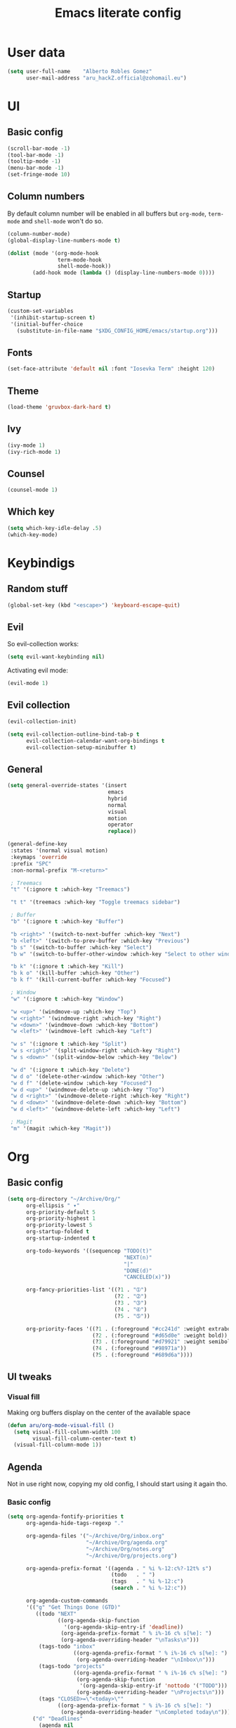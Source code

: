 #+TITLE: Emacs literate config
* User data

#+begin_src emacs-lisp
  (setq user-full-name    "Alberto Robles Gomez"
        user-mail-address "aru_hackZ.official@zohomail.eu")
#+end_src

* UI
** Basic config

#+begin_src emacs-lisp
  (scroll-bar-mode -1)
  (tool-bar-mode -1)
  (tooltip-mode -1)
  (menu-bar-mode -1)
  (set-fringe-mode 10)
#+end_src

** Column numbers

By default column number will be enabled in all buffers but
~org-mode~, ~term-mode~ and ~shell-mode~ won't do so.

#+begin_src emacs-lisp
  (column-number-mode)
  (global-display-line-numbers-mode t)

  (dolist (mode '(org-mode-hook
                  term-mode-hook
                  shell-mode-hook))
          (add-hook mode (lambda () (display-line-numbers-mode 0))))
#+end_src

** Startup

#+begin_src emacs-lisp
  (custom-set-variables
   '(inhibit-startup-screen t)
   '(initial-buffer-choice
     (substitute-in-file-name "$XDG_CONFIG_HOME/emacs/startup.org")))
#+end_src

** Fonts

#+begin_src emacs-lisp
  (set-face-attribute 'default nil :font "Iosevka Term" :height 120)
#+end_src

** Theme

#+begin_src emacs-lisp
  (load-theme 'gruvbox-dark-hard t)
#+end_src

** Ivy

#+begin_src emacs-lisp
  (ivy-mode 1)
  (ivy-rich-mode 1)
#+end_src

** Counsel

#+begin_src emacs-lisp
  (counsel-mode 1)
#+end_src

** Which key

#+begin_src emacs-lisp
  (setq which-key-idle-delay .5)
  (which-key-mode)
#+end_src

* Keybindigs
** Random stuff

#+begin_src emacs-lisp
  (global-set-key (kbd "<escape>") 'keyboard-escape-quit)
#+end_src

** Evil

So evil-collection works:

#+begin_src emacs-lisp
  (setq evil-want-keybinding nil)
#+end_src

Activating evil mode:

#+begin_src emacs-lisp
  (evil-mode 1)
#+end_src

** Evil collection

#+begin_src emacs-lisp
  (evil-collection-init)

  (setq evil-collection-outline-bind-tab-p t
        evil-collection-calendar-want-org-bindings t
        evil-collection-setup-minibuffer t)
#+end_src

** General

#+begin_src emacs-lisp
  (setq general-override-states '(insert
                                  emacs
                                  hybrid
                                  normal
                                  visual
                                  motion
                                  operator
                                  replace))
#+end_src

#+begin_src emacs-lisp
  (general-define-key
   :states '(normal visual motion)
   :keymaps 'override
   :prefix "SPC"
   :non-normal-prefix "M-<return>"

   ; Treemacs
   "t" '(:ignore t :which-key "Treemacs")

   "t t" '(treemacs :which-key "Toggle treemacs sidebar")

   ; Buffer
   "b" '(:ignore t :which-key "Buffer")

   "b <right>" '(switch-to-next-buffer :which-key "Next")
   "b <left>" '(switch-to-prev-buffer :which-key "Previous")
   "b s" '(switch-to-buffer :which-key "Select")
   "b w" '(switch-to-buffer-other-window :which-key "Select to other window")

   "b k" '(:ignore t :which-key "Kill")
   "b k o" '(kill-buffer :which-key "Other")
   "b k f" '(kill-current-buffer :which-key "Focused")

   ; Window
   "w" '(:ignore t :which-key "Window")

   "w <up>" '(windmove-up :which-key "Top")
   "w <right>" '(windmove-right :which-key "Right")
   "w <down>" '(windmove-down :which-key "Bottom")
   "w <left>" '(windmove-left :which-key "Left")

   "w s" '(:ignore t :which-key "Split")
   "w s <right>" '(split-window-right :which-key "Right")
   "w s <down>" '(split-window-below :which-key "Below")

   "w d" '(:ignore t :which-key "Delete")
   "w d o" '(delete-other-window :which-key "Other")
   "w d f" '(delete-window :which-key "Focused")
   "w d <up>" '(windmove-delete-up :which-key "Top")
   "w d <right>" '(windmove-delete-right :which-key "Right")
   "w d <down>" '(windmove-delete-down :which-key "Bottom")
   "w d <left>" '(windmove-delete-left :which-key "Left")

   ; Magit
   "m" '(magit :which-key "Magit"))
#+end_src

* Org
** Basic config

#+begin_src emacs-lisp
  (setq org-directory "~/Archive/Org/"
        org-ellipsis " ▾"
        org-priority-default 5
        org-priority-highest 1
        org-priority-lowest 5
        org-startup-folded t
        org-startup-indented t

        org-todo-keywords '((sequencep "TODO(t)"
                                       "NEXT(n)"
                                       "|"
                                       "DONE(d)"
                                       "CANCELED(x)"))

        org-fancy-priorities-list '((?1 . "➀")
                                    (?2 . "➁")
                                    (?3 . "➂")
                                    (?4 . "➃")
                                    (?5 . "➄"))

        org-priority-faces '((?1 . (:foreground "#cc241d" :weight extrabold))
                             (?2 . (:foreground "#d65d0e" :weight bold))
                             (?3 . (:foreground "#d79921" :weight semibold))
                             (?4 . (:foreground "#98971a"))
                             (?5 . (:foreground "#689d6a"))))
#+end_src

** UI tweaks
*** Visual fill

Making org buffers display on the center of the available space

#+begin_src emacs-lisp
  (defun aru/org-mode-visual-fill ()
    (setq visual-fill-column-width 100
          visual-fill-column-center-text t)
    (visual-fill-column-mode 1))
#+end_src

** Agenda

Not in use right now, copying my old config, I should start using it
again tho.

*** Basic config

#+begin_src emacs-lisp
  (setq org-agenda-fontify-priorities t
        org-agenda-hide-tags-regexp "."

        org-agenda-files '("~/Archive/Org/inbox.org"
                           "~/Archive/Org/agenda.org"
                           "~/Archive/Org/notes.org"
                           "~/Archive/Org/projects.org")

        org-agenda-prefix-format '((agenda . " %i %-12:c%?-12t% s")
                                   (todo   . " ")
                                   (tags   . " %i %-12:c")
                                   (search . " %i %-12:c"))

        org-agenda-custom-commands
        '(("g" "Get Things Done (GTD)"
           ((todo "NEXT"
                  ((org-agenda-skip-function
                    '(org-agenda-skip-entry-if 'deadline))
                   (org-agenda-prefix-format " % i%-16 c% s[%e]: ")
                   (org-agenda-overriding-header "\nTasks\n")))
            (tags-todo "inbox"
                       ((org-agenda-prefix-format " % i%-16 c% s[%e]: ")
                        (org-agenda-overriding-header "\nInbox\n")))
            (tags-todo "projects"
                       ((org-agenda-prefix-format " % i%-16 c% s[%e]: ")
                        (org-agenda-skip-function
                         '(org-agenda-skip-entry-if 'nottodo '("TODO")))
                        (org-agenda-overriding-header "\nProjects\n")))
            (tags "CLOSED>=\"<today>\""
                  ((org-agenda-prefix-format " % i%-16 c% s[%e]: ")
                   (org-agenda-overriding-header "\nCompleted today\n")))))
          ("d" "Deadlines"
            (agenda nil
                    ((org-agenda-entry-types '(:deadline))
                     (org-agenda-skip-function
                      '(org-agenda-skip-entry-if 'nottode '("NEXT")))
                     (org-agenda-format-date "")
                     (org-deadline-warning-days 7)
                     (org-agenda-overriding-header "\nDeadlines\n"))))))
#+end_src

*** Advices

#+begin_src emacs-lisp
  (advice-add 'org-agenda-quit :before
              (lambda (&rest _)
                (org-save-all-org-buffers)))
#+end_src

** Capture
*** Basic config

#+begin_src emacs-lisp
  (setq org-capture-templates
        '(("i" "Inbox" entry (file "~/Archive/Org/inbox.org")
           "* TODO %?\n/Entered on/ %U")
          ("m" "Meeting" entry (file+headline "~/Archive/Org/agenda.org" "Future")
           "* %? :meeting:\n<%<%Y-%m-%d %a %H:00>>")
          ("n" "Note" entry (file "~/Archive/Org/notes.org")
           "* NOTE (%a)\n/Entered on/ %U/n/n%?")
          ("@" "Inbox [mu4e]" entry (file "~/Archive/Org/inbox.org")
           "* TODO Reply to \"%a\" %?\n/Entered on/ %U")))
#+end_src

** Refile
*** Basic config

#+begin_src emacs-lisp
  (setq org-refile-targets '(("~/Documents/ORG/projects.org"
                        :regexp . "\\(?:\\(?:Note\\|Task\\)s\\)")))
#+end_src

*** Advices

#+begin_src emacs-lisp
  (advice-add 'org-refile :before
              (lambda (&rest _)
                (org-save-all-org-buffers)))
#+end_src

** Log
*** Basic config

#+begin_src emacs-lisp
  (setq org-log-done 'time)
#+end_src

*** Functions

#+begin_src emacs-lisp
  (defun aru/log-todo-next-creation-date (&rest _)
    "Log NEXT creation time inthe property drawer under the key 'ACTIVATED'"
    (when (and (string= (org-get-todo-state) "NEXT")
               (not (org-entry-get nil "ACTIVATED")))
          (org-entry-put nil "ACTIVATED" (format-time-string "[%Y-%m-%d %H:%M]"))))
#+end_src

*** Hooks

#+begin_src emacs-lisp
  (add-hook 'org-after-todo-state-change-hook #'aru/log-todo-next-creation-date)
#+end_src

** Publish
*** HTML
**** Basic config

#+begin_src emacs-lisp
    (setq org-html-head-include-default-style nil
          org-html-htmlize-output-type 'css
          org-html-html5-fancy t
          org-html-doctype "html5"
          org-export-allow-bind-keywords t)
#+end_src

**** Project list

#+begin_src emacs-lisp
  (setq org-publish-project-alist
        '(("S1DAM - Notes" :components ("S1DAM_Notes.org" "S1DAM_Notes.static"))
          ("S1DAM_Notes.org"
           :headline-levels 6
           :recursive t
           :base-extension "org"
           :base-directory "/GitRepos/s1dam-azarquiel-2021/aru-notas-practicas/docs.org/"
           :publishing-directory "/GitRepos/s1dam-azarquiel-2021/aru-notas-practicas/docs/"
           :publishing-function org-html-publish-to-html)
          ("S1DAM_Notes.static"
           :recursive t
           :base-extension "css\\|png\\|jpg\\|jpeg\\|eot\\|woff2\\|woff\\|ttf\\|svg"
           :base-directory "/GitRepos/s1dam-azarquiel-2021/aru-notas-practicas/docs.org/"
           :publishing-directory "/GitRepos/s1dam-azarquiel-2021/aru-notas-practicas/docs/"
           :publishing-function org-publish-attachment)))
#+end_src

**** Modified export functions
***** Removing cells and rows from org tables

When using org tables, I like to remove some columns I may use to
declare functions or values not needed when exported, just for
calculations or that stuff. And thats what this function does

The rows with its first cell marked with a ~<_>~ and columns marked
with a ~<~>~ are searched and removed at export (the original file
isn't overwritten).

#+begin_src emacs-lisp
  (defun aru/org-export-delete-special-cols-n-rows (back-end)
     (while (re-search-forward "^[ \t]*| +\\(<_>\\) +|" nil t)
            (goto-char (match-beginning 1))
            (org-table-kill-row)
            (beginning-of-line))
     (beginning-of-buffer)
     (while (re-search-forward "| +\\(<~>\\) +|" nil t)
            (goto-char (match-beginning 1))
            (org-table-delete-column)
            (beginning-of-line)))
#+end_src

***** Remove empty table cells and make its siblings expand

This is still in WIP, no idea how to add the atributte ~rowspan~ or
~collspan~ to the sibling cells.

#+begin_src emacs-lisp
  (defun org-html-table-cell (table-cell contents info)
    (let* ((table-cell-address (org-export-table-cell-address table-cell info))
           (table-row (org-export-get-parent table-cell))
           (table (org-export-get-parent-table table-cell))
           (cell-attrs
             (if (not (plist-get info :html-table-align-individual-fields))
                 ""
                 (format (if (and (boundp 'org-html-format-table-no-css)
                                  org-html-format-table-no-css)
                             " align=\"%s\""
                             " class=\"org-%s\"")
                         (org-export-table-cell-alignment table-cell info)))))
      (cond
        ((or (not contents)
             (string= "" (org-trim contents)))
         "")
        ((and (org-export-table-has-header-p table info)
              (= 1 (org-export-table-row-group table-row info)))
         (let ((header-tags (plist-get info :html-table-header-tags)))
           (concat "\n"
                   (format (car header-tags) "col" cell-attrs)
                   contents
                   (cdr header-tags))))
        ((and (plist-get info :html-table-use-header-tags-for-first-column)
              (zerop (cdr (org-export-table-cell-address table-cell info))))
         (let ((header-tags (plist-get info :html-table-header-tags)))
           (concat "\n"
                   (format (car header-tags) "row" cell-attrs)
                   contents
                   (cdr header-tags))))
        (t
         (let ((data-tags (plist-get info :html-table-data-tags)))
           (concat "\n"
                   (format (car data-tags) cell-attrs)
                   contents
                   (cdr data-tags)))))))
#+end_src

**** Hooks

#+begin_src emacs-lisp
  (add-hook 'org-export-before-processing-hook
            #'aru/org-export-delete-special-cols-n-rows)
#+end_src

** Faces

#+begin_src emacs-lisp
  (defun aru/org-faces ()
    (dolist (face '((org-document-title . 1.5)
                    (org-level-1 . 1.4)
                    (org-level-2 . 1.25)
                    (org-level-3 . 1.1)
                    (org-level-4 . 1.1)
                    (org-level-5 . 1.1)
                    (org-level-6 . 1.05)
                    (org-level-7 . 1.05)))
      (set-face-attribute (car face) nil :font "Iosevka Term" :height (cdr face))))
#+end_src

** Hooks

#+begin_src emacs-lisp
  (defun aru/org-hook ()
    (set-face-attribute 'org-ellipsis nil :underline nil)
    (org-superstar-mode 1)
    (turn-on-auto-fill)
    (aru/org-faces)
    (aru/org-mode-visual-fill))
#+end_src

#+begin_src emacs-lisp
  (add-hook 'org-mode-hook #'aru/org-hook)
#+end_src

* Development
** LSP

*** Hooks

#+begin_src emacs-lisp
  (add-hook 'lsp-mode #'lsp-ui-mode)
  (add-hook 'lsp-mode #'flycheck-mode)
#+end_src

** Treemacs

#+begin_src emacs-lisp
  (lsp-treemacs-sync-mode 1)
#+end_src

** Projectile

#+begin_src emacs-lisp
  (projectile-mode +1)
#+end_src

** Web mode
*** Auto modes

#+begin_src emacs-lisp
  (add-to-list 'auto-mode-alist '("\\.html?\\'" . web-mode))
  (add-to-list 'auto-mode-alist '("\\.css?\\'" . web-mode))
  (add-to-list 'auto-mode-alist '("\\.scss?\\'" . web-mode))
  (add-to-list 'auto-mode-alist '("\\.js?\\'" . web-mode))
  (add-to-list 'auto-mode-alist '("\\.nix?\\'" . nix-mode))
#+end_src

*** Hooks

#+begin_src emacs-lisp
  (defun aru/web-mode-hook ()
    (setq indent-tabs-mode t
          tab-width        2)
    (web-mode-use-tabs)
    (global-set-key (kbd "C-SPC") 'emmet-expand-line)
    (add-hook 'after-save-hook #'aru/scss-compile-maybe))
#+end_src

#+begin_src emacs-lisp
  (add-hook 'web-mode-hook #'lsp)
  (add-hook 'web-mode-hook #'emmet-mode)
  (add-hook 'web-mode-hook #'aru/web-mode-hook)
#+end_src

** Scss

Adding scss to lsp languages (giving it an id/name):

#+begin_src emacs-lisp
  (add-to-list 'lsp-language-id-configuration '(".*\\.scss" . "scss"))
#+end_src


*** Functions

Default variables:

#+begin_src emacs-lisp
  (defcustom aru/do-compile-scss t
    "Wanna compile scss?"
    :type 'boolean)

  (defcustom aru/scss-sass-options '()
    "Scss compile options"
    :type '(repeat string))

  (defcustom aru/scss-output-directory nil
    "Output directory for compiled files"
    :type '(choice (const :tag "Same dir" nil)
                   (string :tag "Relative dir")))
#+end_src

Scss compile function:

#+begin_src emacs-lisp
  (defun aru/scss-compile ()
    (interactive)
    (compile (concat "sass"
                     " "
                     (mapconcat 'identity aru/scss-sass-options " ")
                     " --update "
                     (when (string-match ".*/" buffer-file-name)
                       (concat "'" (match-string 0 buffer-file-name) "'"))
                     (when aru/scss-output-directory
                       (concat ":'" aru/scss-output-directory "'")))))
#+end_src

Check if the file is a scss file:
*TODO: Make a scss mode for an easier way to do this*

#+begin_src emacs-lisp
  (defun aru/is-scss-file ()
    (interactive)
    (if (string=
         (file-name-extension (buffer-file-name (window-buffer (minibuffer-selected-window))))
         "scss")
        t nil))
#+end_src

If it's a scss file, compile unless it was declared not to do so.

#+begin_src emacs-lisp
  (defun aru/scss-compile-maybe ()
    (if (and (aru/is-scss-file)
             aru/do-compile-scss)
        (aru/scss-compile)))
#+end_src

** Emmet
*** Hooks

#+begin_src emacs-lisp
  (defun aru/emmet-mode-hook ()
    (setq emmet-self-closing-tag-style " /"
          emmet-move-cursor-between-quotes t))
#+end_src

#+begin_src emacs-lisp
  (add-hook 'emmet-mode-hook #'aru/emmet-mode-hook)
#+end_src

** Java
*** Hooks

#+begin_src emacs-lisp
  (add-hook 'java-mode-hook #'lsp)
#+end_src
